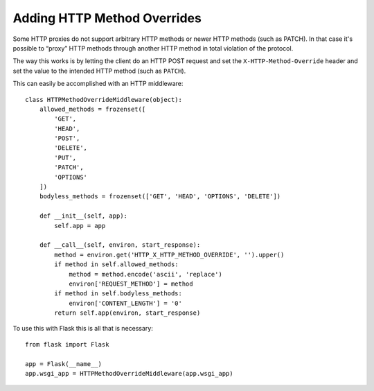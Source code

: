 Adding HTTP Method Overrides
============================

Some HTTP proxies do not support arbitrary HTTP methods or newer HTTP
methods (such as PATCH).  In that case it's possible to “proxy” HTTP
methods through another HTTP method in total violation of the protocol.

The way this works is by letting the client do an HTTP POST request and
set the ``X-HTTP-Method-Override`` header and set the value to the
intended HTTP method (such as ``PATCH``).

This can easily be accomplished with an HTTP middleware::

    class HTTPMethodOverrideMiddleware(object):
        allowed_methods = frozenset([
            'GET',
            'HEAD',
            'POST',
            'DELETE',
            'PUT',
            'PATCH',
            'OPTIONS'
        ])
        bodyless_methods = frozenset(['GET', 'HEAD', 'OPTIONS', 'DELETE'])

        def __init__(self, app):
            self.app = app

        def __call__(self, environ, start_response):
            method = environ.get('HTTP_X_HTTP_METHOD_OVERRIDE', '').upper()
            if method in self.allowed_methods:
                method = method.encode('ascii', 'replace')
                environ['REQUEST_METHOD'] = method
            if method in self.bodyless_methods:
                environ['CONTENT_LENGTH'] = '0'
            return self.app(environ, start_response)

To use this with Flask this is all that is necessary::

    from flask import Flask

    app = Flask(__name__)
    app.wsgi_app = HTTPMethodOverrideMiddleware(app.wsgi_app)
